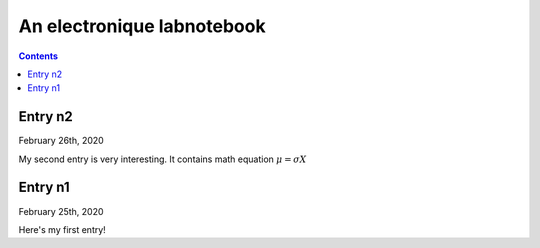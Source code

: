 .. EPICON documentation master file, created by
   sphinx-quickstart on Thu Feb  9 14:30:39 2017.
   You can adapt this file completely to your liking, but it should at least
   contain the root `toctree` directive.

=============================
An electronique labnotebook
=============================

.. contents::


Entry n2
==========

.. raw:: html

   <span class="date">

February 26th, 2020

.. raw:: html

   </span>


My second entry is very interesting. It contains math equation 
:math:`\mu = \sigma X`

Entry n1
==========

.. raw:: html

   <span class="date">

February 25th, 2020

.. raw:: html

   </span>

Here's my first entry!
